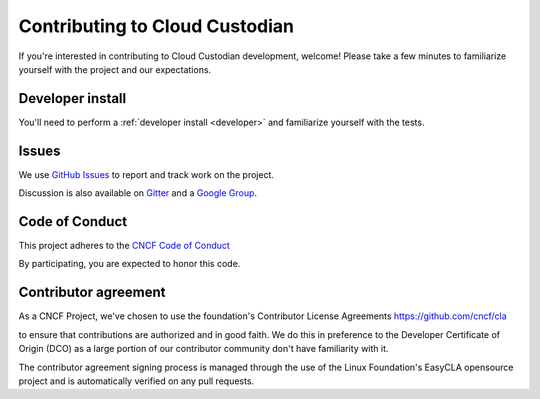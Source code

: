 .. _contribute:

Contributing to Cloud Custodian
===============================

If you're interested in contributing to Cloud Custodian development, welcome! Please take a few minutes to familiarize yourself with the project and our expectations.

Developer install
-----------------

You'll need to perform a :ref:`developer install <developer>` and familiarize yourself with the tests.

Issues
------

We use `GitHub Issues <https://github.com/cloud-custodian/cloud-custodian/issues>`_ to report and track work on the project.

Discussion is also available on `Gitter <https://gitter.im/cloud-custodian/cloud-custodian>`_ and a `Google Group <https://groups.google.com/forum/#!forum/cloud-custodian>`_.


Code of Conduct
---------------

This project adheres to the `CNCF Code of Conduct <https://github.com/cncf/foundation/blob/master/code-of-conduct.md>`_

By participating, you are expected to honor this code.


Contributor agreement
---------------------

As a CNCF Project, we've chosen to use the foundation's Contributor License Agreements
https://github.com/cncf/cla

to ensure that contributions are authorized and in good faith. We do this in preference to the Developer Certificate of Origin (DCO)
as a large portion of our contributor community don't have familiarity with it.

The contributor agreement signing  process is managed through the use of the Linux Foundation's EasyCLA opensource project
and is automatically verified on any pull requests.

